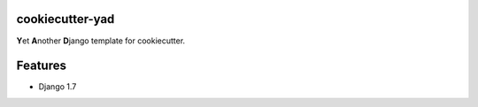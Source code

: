 cookiecutter-yad
================

**Y**\ et **A**\ nother **D**\ jango template for cookiecutter.


Features
========
* Django 1.7

